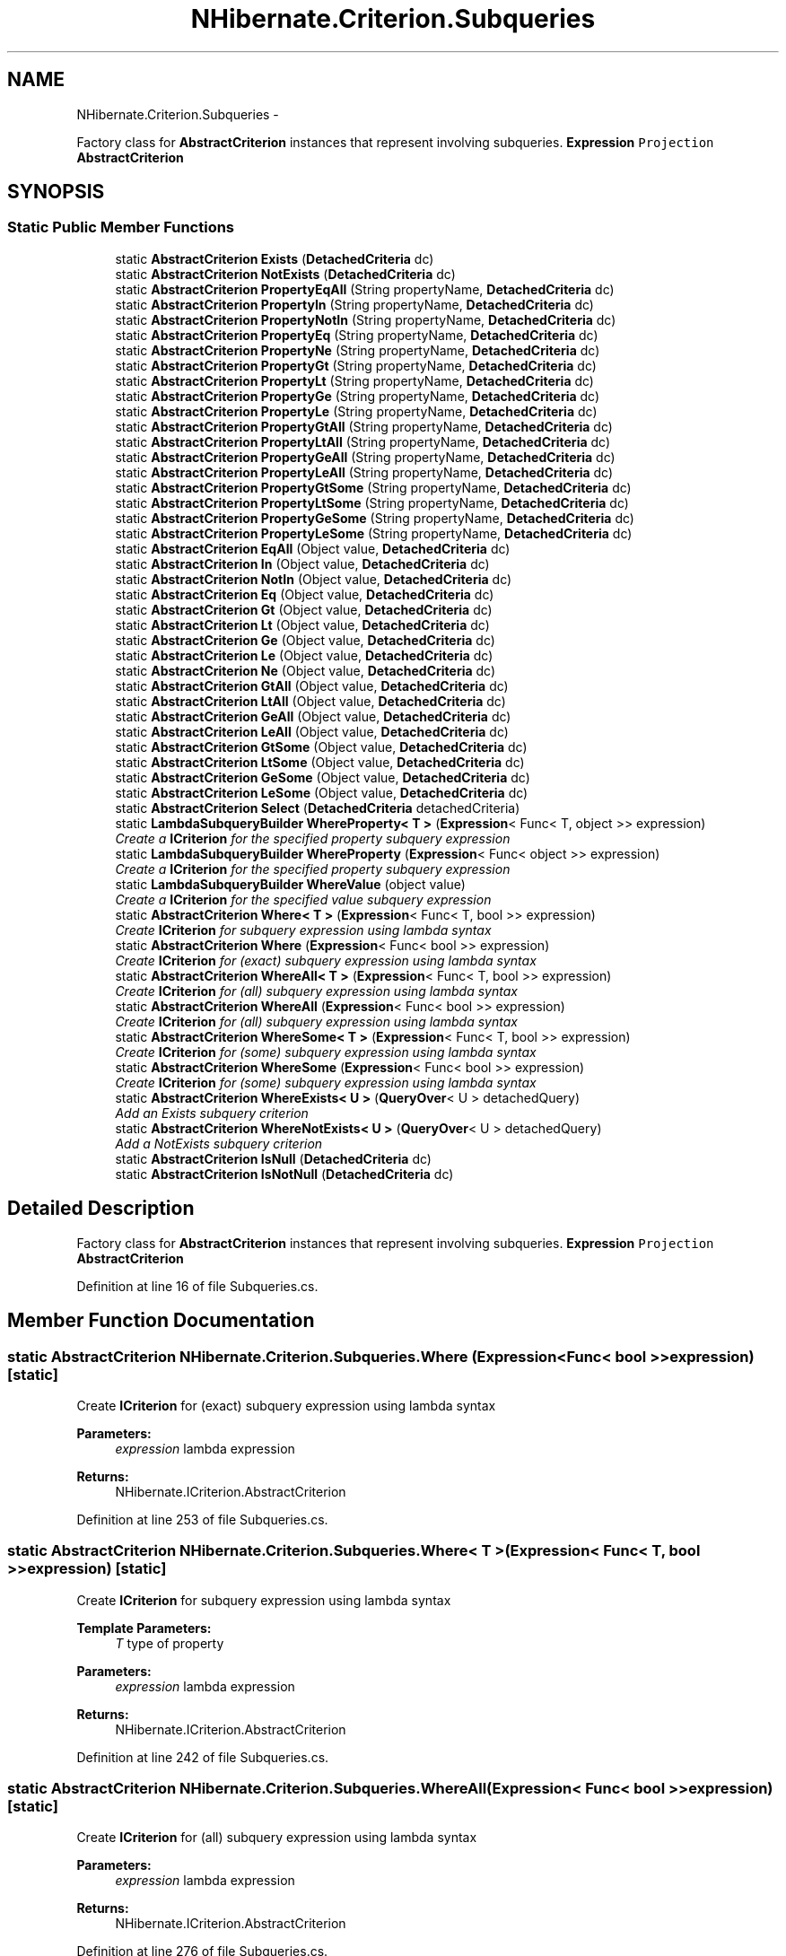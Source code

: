 .TH "NHibernate.Criterion.Subqueries" 3 "Fri Jul 5 2013" "Version 1.0" "HSA.InfoSys" \" -*- nroff -*-
.ad l
.nh
.SH NAME
NHibernate.Criterion.Subqueries \- 
.PP
Factory class for \fBAbstractCriterion\fP instances that represent involving subqueries\&. \fC\fBExpression\fP\fP \fCProjection\fP \fC\fBAbstractCriterion\fP\fP  

.SH SYNOPSIS
.br
.PP
.SS "Static Public Member Functions"

.in +1c
.ti -1c
.RI "static \fBAbstractCriterion\fP \fBExists\fP (\fBDetachedCriteria\fP dc)"
.br
.ti -1c
.RI "static \fBAbstractCriterion\fP \fBNotExists\fP (\fBDetachedCriteria\fP dc)"
.br
.ti -1c
.RI "static \fBAbstractCriterion\fP \fBPropertyEqAll\fP (String propertyName, \fBDetachedCriteria\fP dc)"
.br
.ti -1c
.RI "static \fBAbstractCriterion\fP \fBPropertyIn\fP (String propertyName, \fBDetachedCriteria\fP dc)"
.br
.ti -1c
.RI "static \fBAbstractCriterion\fP \fBPropertyNotIn\fP (String propertyName, \fBDetachedCriteria\fP dc)"
.br
.ti -1c
.RI "static \fBAbstractCriterion\fP \fBPropertyEq\fP (String propertyName, \fBDetachedCriteria\fP dc)"
.br
.ti -1c
.RI "static \fBAbstractCriterion\fP \fBPropertyNe\fP (String propertyName, \fBDetachedCriteria\fP dc)"
.br
.ti -1c
.RI "static \fBAbstractCriterion\fP \fBPropertyGt\fP (String propertyName, \fBDetachedCriteria\fP dc)"
.br
.ti -1c
.RI "static \fBAbstractCriterion\fP \fBPropertyLt\fP (String propertyName, \fBDetachedCriteria\fP dc)"
.br
.ti -1c
.RI "static \fBAbstractCriterion\fP \fBPropertyGe\fP (String propertyName, \fBDetachedCriteria\fP dc)"
.br
.ti -1c
.RI "static \fBAbstractCriterion\fP \fBPropertyLe\fP (String propertyName, \fBDetachedCriteria\fP dc)"
.br
.ti -1c
.RI "static \fBAbstractCriterion\fP \fBPropertyGtAll\fP (String propertyName, \fBDetachedCriteria\fP dc)"
.br
.ti -1c
.RI "static \fBAbstractCriterion\fP \fBPropertyLtAll\fP (String propertyName, \fBDetachedCriteria\fP dc)"
.br
.ti -1c
.RI "static \fBAbstractCriterion\fP \fBPropertyGeAll\fP (String propertyName, \fBDetachedCriteria\fP dc)"
.br
.ti -1c
.RI "static \fBAbstractCriterion\fP \fBPropertyLeAll\fP (String propertyName, \fBDetachedCriteria\fP dc)"
.br
.ti -1c
.RI "static \fBAbstractCriterion\fP \fBPropertyGtSome\fP (String propertyName, \fBDetachedCriteria\fP dc)"
.br
.ti -1c
.RI "static \fBAbstractCriterion\fP \fBPropertyLtSome\fP (String propertyName, \fBDetachedCriteria\fP dc)"
.br
.ti -1c
.RI "static \fBAbstractCriterion\fP \fBPropertyGeSome\fP (String propertyName, \fBDetachedCriteria\fP dc)"
.br
.ti -1c
.RI "static \fBAbstractCriterion\fP \fBPropertyLeSome\fP (String propertyName, \fBDetachedCriteria\fP dc)"
.br
.ti -1c
.RI "static \fBAbstractCriterion\fP \fBEqAll\fP (Object value, \fBDetachedCriteria\fP dc)"
.br
.ti -1c
.RI "static \fBAbstractCriterion\fP \fBIn\fP (Object value, \fBDetachedCriteria\fP dc)"
.br
.ti -1c
.RI "static \fBAbstractCriterion\fP \fBNotIn\fP (Object value, \fBDetachedCriteria\fP dc)"
.br
.ti -1c
.RI "static \fBAbstractCriterion\fP \fBEq\fP (Object value, \fBDetachedCriteria\fP dc)"
.br
.ti -1c
.RI "static \fBAbstractCriterion\fP \fBGt\fP (Object value, \fBDetachedCriteria\fP dc)"
.br
.ti -1c
.RI "static \fBAbstractCriterion\fP \fBLt\fP (Object value, \fBDetachedCriteria\fP dc)"
.br
.ti -1c
.RI "static \fBAbstractCriterion\fP \fBGe\fP (Object value, \fBDetachedCriteria\fP dc)"
.br
.ti -1c
.RI "static \fBAbstractCriterion\fP \fBLe\fP (Object value, \fBDetachedCriteria\fP dc)"
.br
.ti -1c
.RI "static \fBAbstractCriterion\fP \fBNe\fP (Object value, \fBDetachedCriteria\fP dc)"
.br
.ti -1c
.RI "static \fBAbstractCriterion\fP \fBGtAll\fP (Object value, \fBDetachedCriteria\fP dc)"
.br
.ti -1c
.RI "static \fBAbstractCriterion\fP \fBLtAll\fP (Object value, \fBDetachedCriteria\fP dc)"
.br
.ti -1c
.RI "static \fBAbstractCriterion\fP \fBGeAll\fP (Object value, \fBDetachedCriteria\fP dc)"
.br
.ti -1c
.RI "static \fBAbstractCriterion\fP \fBLeAll\fP (Object value, \fBDetachedCriteria\fP dc)"
.br
.ti -1c
.RI "static \fBAbstractCriterion\fP \fBGtSome\fP (Object value, \fBDetachedCriteria\fP dc)"
.br
.ti -1c
.RI "static \fBAbstractCriterion\fP \fBLtSome\fP (Object value, \fBDetachedCriteria\fP dc)"
.br
.ti -1c
.RI "static \fBAbstractCriterion\fP \fBGeSome\fP (Object value, \fBDetachedCriteria\fP dc)"
.br
.ti -1c
.RI "static \fBAbstractCriterion\fP \fBLeSome\fP (Object value, \fBDetachedCriteria\fP dc)"
.br
.ti -1c
.RI "static \fBAbstractCriterion\fP \fBSelect\fP (\fBDetachedCriteria\fP detachedCriteria)"
.br
.ti -1c
.RI "static \fBLambdaSubqueryBuilder\fP \fBWhereProperty< T >\fP (\fBExpression\fP< Func< T, object >> expression)"
.br
.RI "\fICreate a \fBICriterion\fP for the specified property subquery expression \fP"
.ti -1c
.RI "static \fBLambdaSubqueryBuilder\fP \fBWhereProperty\fP (\fBExpression\fP< Func< object >> expression)"
.br
.RI "\fICreate a \fBICriterion\fP for the specified property subquery expression \fP"
.ti -1c
.RI "static \fBLambdaSubqueryBuilder\fP \fBWhereValue\fP (object value)"
.br
.RI "\fICreate a \fBICriterion\fP for the specified value subquery expression \fP"
.ti -1c
.RI "static \fBAbstractCriterion\fP \fBWhere< T >\fP (\fBExpression\fP< Func< T, bool >> expression)"
.br
.RI "\fICreate \fBICriterion\fP for subquery expression using lambda syntax \fP"
.ti -1c
.RI "static \fBAbstractCriterion\fP \fBWhere\fP (\fBExpression\fP< Func< bool >> expression)"
.br
.RI "\fICreate \fBICriterion\fP for (exact) subquery expression using lambda syntax \fP"
.ti -1c
.RI "static \fBAbstractCriterion\fP \fBWhereAll< T >\fP (\fBExpression\fP< Func< T, bool >> expression)"
.br
.RI "\fICreate \fBICriterion\fP for (all) subquery expression using lambda syntax \fP"
.ti -1c
.RI "static \fBAbstractCriterion\fP \fBWhereAll\fP (\fBExpression\fP< Func< bool >> expression)"
.br
.RI "\fICreate \fBICriterion\fP for (all) subquery expression using lambda syntax \fP"
.ti -1c
.RI "static \fBAbstractCriterion\fP \fBWhereSome< T >\fP (\fBExpression\fP< Func< T, bool >> expression)"
.br
.RI "\fICreate \fBICriterion\fP for (some) subquery expression using lambda syntax \fP"
.ti -1c
.RI "static \fBAbstractCriterion\fP \fBWhereSome\fP (\fBExpression\fP< Func< bool >> expression)"
.br
.RI "\fICreate \fBICriterion\fP for (some) subquery expression using lambda syntax \fP"
.ti -1c
.RI "static \fBAbstractCriterion\fP \fBWhereExists< U >\fP (\fBQueryOver\fP< U > detachedQuery)"
.br
.RI "\fIAdd an Exists subquery criterion \fP"
.ti -1c
.RI "static \fBAbstractCriterion\fP \fBWhereNotExists< U >\fP (\fBQueryOver\fP< U > detachedQuery)"
.br
.RI "\fIAdd a NotExists subquery criterion \fP"
.ti -1c
.RI "static \fBAbstractCriterion\fP \fBIsNull\fP (\fBDetachedCriteria\fP dc)"
.br
.ti -1c
.RI "static \fBAbstractCriterion\fP \fBIsNotNull\fP (\fBDetachedCriteria\fP dc)"
.br
.in -1c
.SH "Detailed Description"
.PP 
Factory class for \fBAbstractCriterion\fP instances that represent involving subqueries\&. \fC\fBExpression\fP\fP \fCProjection\fP \fC\fBAbstractCriterion\fP\fP 


.PP
Definition at line 16 of file Subqueries\&.cs\&.
.SH "Member Function Documentation"
.PP 
.SS "static \fBAbstractCriterion\fP NHibernate\&.Criterion\&.Subqueries\&.Where (\fBExpression\fP< Func< bool >>expression)\fC [static]\fP"

.PP
Create \fBICriterion\fP for (exact) subquery expression using lambda syntax 
.PP
\fBParameters:\fP
.RS 4
\fIexpression\fP lambda expression
.RE
.PP
\fBReturns:\fP
.RS 4
NHibernate\&.ICriterion\&.AbstractCriterion
.RE
.PP

.PP
Definition at line 253 of file Subqueries\&.cs\&.
.SS "static \fBAbstractCriterion\fP \fBNHibernate\&.Criterion\&.Subqueries\&.Where\fP< T > (\fBExpression\fP< Func< T, bool >>expression)\fC [static]\fP"

.PP
Create \fBICriterion\fP for subquery expression using lambda syntax 
.PP
\fBTemplate Parameters:\fP
.RS 4
\fIT\fP type of property
.RE
.PP
\fBParameters:\fP
.RS 4
\fIexpression\fP lambda expression
.RE
.PP
\fBReturns:\fP
.RS 4
NHibernate\&.ICriterion\&.AbstractCriterion
.RE
.PP

.PP
Definition at line 242 of file Subqueries\&.cs\&.
.SS "static \fBAbstractCriterion\fP NHibernate\&.Criterion\&.Subqueries\&.WhereAll (\fBExpression\fP< Func< bool >>expression)\fC [static]\fP"

.PP
Create \fBICriterion\fP for (all) subquery expression using lambda syntax 
.PP
\fBParameters:\fP
.RS 4
\fIexpression\fP lambda expression
.RE
.PP
\fBReturns:\fP
.RS 4
NHibernate\&.ICriterion\&.AbstractCriterion
.RE
.PP

.PP
Definition at line 276 of file Subqueries\&.cs\&.
.SS "static \fBAbstractCriterion\fP \fBNHibernate\&.Criterion\&.Subqueries\&.WhereAll\fP< T > (\fBExpression\fP< Func< T, bool >>expression)\fC [static]\fP"

.PP
Create \fBICriterion\fP for (all) subquery expression using lambda syntax 
.PP
\fBTemplate Parameters:\fP
.RS 4
\fIT\fP type of property
.RE
.PP
\fBParameters:\fP
.RS 4
\fIexpression\fP lambda expression
.RE
.PP
\fBReturns:\fP
.RS 4
NHibernate\&.ICriterion\&.AbstractCriterion
.RE
.PP

.PP
Definition at line 265 of file Subqueries\&.cs\&.
.SS "static \fBAbstractCriterion\fP NHibernate\&.Criterion\&.Subqueries\&.WhereExists< U > (\fBQueryOver\fP< U >detachedQuery)\fC [static]\fP"

.PP
Add an Exists subquery criterion 
.PP
Definition at line 308 of file Subqueries\&.cs\&.
.SS "static \fBAbstractCriterion\fP NHibernate\&.Criterion\&.Subqueries\&.WhereNotExists< U > (\fBQueryOver\fP< U >detachedQuery)\fC [static]\fP"

.PP
Add a NotExists subquery criterion 
.PP
Definition at line 316 of file Subqueries\&.cs\&.
.SS "static \fBLambdaSubqueryBuilder\fP NHibernate\&.Criterion\&.Subqueries\&.WhereProperty (\fBExpression\fP< Func< object >>expression)\fC [static]\fP"

.PP
Create a \fBICriterion\fP for the specified property subquery expression 
.PP
\fBParameters:\fP
.RS 4
\fIexpression\fP lambda expression
.RE
.PP
\fBReturns:\fP
.RS 4
returns LambdaSubqueryBuilder
.RE
.PP

.PP
Definition at line 220 of file Subqueries\&.cs\&.
.SS "static \fBLambdaSubqueryBuilder\fP \fBNHibernate\&.Criterion\&.Subqueries\&.WhereProperty\fP< T > (\fBExpression\fP< Func< T, object >>expression)\fC [static]\fP"

.PP
Create a \fBICriterion\fP for the specified property subquery expression 
.PP
\fBTemplate Parameters:\fP
.RS 4
\fIT\fP generic type
.RE
.PP
\fBParameters:\fP
.RS 4
\fIexpression\fP lambda expression
.RE
.PP
\fBReturns:\fP
.RS 4
returns LambdaSubqueryBuilder
.RE
.PP

.PP
Definition at line 209 of file Subqueries\&.cs\&.
.SS "static \fBAbstractCriterion\fP NHibernate\&.Criterion\&.Subqueries\&.WhereSome (\fBExpression\fP< Func< bool >>expression)\fC [static]\fP"

.PP
Create \fBICriterion\fP for (some) subquery expression using lambda syntax 
.PP
\fBParameters:\fP
.RS 4
\fIexpression\fP lambda expression
.RE
.PP
\fBReturns:\fP
.RS 4
NHibernate\&.ICriterion\&.AbstractCriterion
.RE
.PP

.PP
Definition at line 299 of file Subqueries\&.cs\&.
.SS "static \fBAbstractCriterion\fP \fBNHibernate\&.Criterion\&.Subqueries\&.WhereSome\fP< T > (\fBExpression\fP< Func< T, bool >>expression)\fC [static]\fP"

.PP
Create \fBICriterion\fP for (some) subquery expression using lambda syntax 
.PP
\fBTemplate Parameters:\fP
.RS 4
\fIT\fP type of property
.RE
.PP
\fBParameters:\fP
.RS 4
\fIexpression\fP lambda expression
.RE
.PP
\fBReturns:\fP
.RS 4
NHibernate\&.ICriterion\&.AbstractCriterion
.RE
.PP

.PP
Definition at line 288 of file Subqueries\&.cs\&.
.SS "static \fBLambdaSubqueryBuilder\fP NHibernate\&.Criterion\&.Subqueries\&.WhereValue (objectvalue)\fC [static]\fP"

.PP
Create a \fBICriterion\fP for the specified value subquery expression 
.PP
\fBParameters:\fP
.RS 4
\fIvalue\fP value
.RE
.PP
\fBReturns:\fP
.RS 4
returns LambdaSubqueryBuilder
.RE
.PP

.PP
Definition at line 231 of file Subqueries\&.cs\&.

.SH "Author"
.PP 
Generated automatically by Doxygen for HSA\&.InfoSys from the source code\&.
